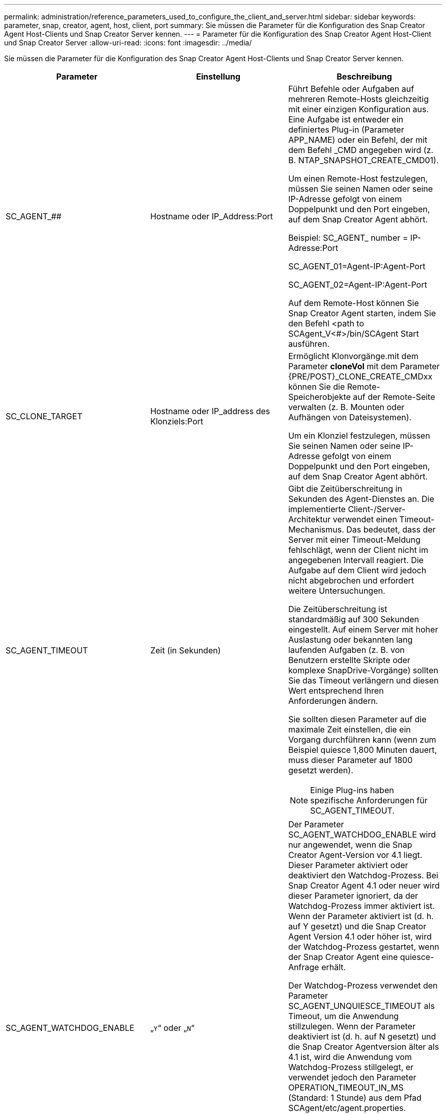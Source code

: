 ---
permalink: administration/reference_parameters_used_to_configure_the_client_and_server.html 
sidebar: sidebar 
keywords: parameter, snap, creator, agent, host, client, port 
summary: Sie müssen die Parameter für die Konfiguration des Snap Creator Agent Host-Clients und Snap Creator Server kennen. 
---
= Parameter für die Konfiguration des Snap Creator Agent Host-Client und Snap Creator Server
:allow-uri-read: 
:icons: font
:imagesdir: ../media/


[role="lead"]
Sie müssen die Parameter für die Konfiguration des Snap Creator Agent Host-Clients und Snap Creator Server kennen.

|===
| Parameter | Einstellung | Beschreibung 


 a| 
SC_AGENT_##
 a| 
Hostname oder IP_Address:Port
 a| 
Führt Befehle oder Aufgaben auf mehreren Remote-Hosts gleichzeitig mit einer einzigen Konfiguration aus. Eine Aufgabe ist entweder ein definiertes Plug-in (Parameter APP_NAME) oder ein Befehl, der mit dem Befehl _CMD angegeben wird (z. B. NTAP_SNAPSHOT_CREATE_CMD01).

Um einen Remote-Host festzulegen, müssen Sie seinen Namen oder seine IP-Adresse gefolgt von einem Doppelpunkt und den Port eingeben, auf dem Snap Creator Agent abhört.

Beispiel: SC_AGENT_ number = IP-Adresse:Port

SC_AGENT_01=Agent-IP:Agent-Port

SC_AGENT_02=Agent-IP:Agent-Port

Auf dem Remote-Host können Sie Snap Creator Agent starten, indem Sie den Befehl <path to SCAgent_V<#>/bin/SCAgent Start ausführen.



 a| 
SC_CLONE_TARGET
 a| 
Hostname oder IP_address des Klonziels:Port
 a| 
Ermöglicht Klonvorgänge.mit dem Parameter *cloneVol* mit dem Parameter {PRE/POST}_CLONE_CREATE_CMDxx können Sie die Remote-Speicherobjekte auf der Remote-Seite verwalten (z. B. Mounten oder Aufhängen von Dateisystemen).

Um ein Klonziel festzulegen, müssen Sie seinen Namen oder seine IP-Adresse gefolgt von einem Doppelpunkt und den Port eingeben, auf dem Snap Creator Agent abhört.



 a| 
SC_AGENT_TIMEOUT
 a| 
Zeit (in Sekunden)
 a| 
Gibt die Zeitüberschreitung in Sekunden des Agent-Dienstes an. Die implementierte Client-/Server-Architektur verwendet einen Timeout-Mechanismus. Das bedeutet, dass der Server mit einer Timeout-Meldung fehlschlägt, wenn der Client nicht im angegebenen Intervall reagiert. Die Aufgabe auf dem Client wird jedoch nicht abgebrochen und erfordert weitere Untersuchungen.

Die Zeitüberschreitung ist standardmäßig auf 300 Sekunden eingestellt. Auf einem Server mit hoher Auslastung oder bekannten lang laufenden Aufgaben (z. B. von Benutzern erstellte Skripte oder komplexe SnapDrive-Vorgänge) sollten Sie das Timeout verlängern und diesen Wert entsprechend Ihren Anforderungen ändern.

Sie sollten diesen Parameter auf die maximale Zeit einstellen, die ein Vorgang durchführen kann (wenn zum Beispiel quiesce 1,800 Minuten dauert, muss dieser Parameter auf 1800 gesetzt werden).


NOTE: Einige Plug-ins haben spezifische Anforderungen für SC_AGENT_TIMEOUT.



 a| 
SC_AGENT_WATCHDOG_ENABLE
 a| 
„`Y`“ oder „`N`“
 a| 
Der Parameter SC_AGENT_WATCHDOG_ENABLE wird nur angewendet, wenn die Snap Creator Agent-Version vor 4.1 liegt. Dieser Parameter aktiviert oder deaktiviert den Watchdog-Prozess. Bei Snap Creator Agent 4.1 oder neuer wird dieser Parameter ignoriert, da der Watchdog-Prozess immer aktiviert ist. Wenn der Parameter aktiviert ist (d. h. auf Y gesetzt) und die Snap Creator Agent Version 4.1 oder höher ist, wird der Watchdog-Prozess gestartet, wenn der Snap Creator Agent eine quiesce-Anfrage erhält.

Der Watchdog-Prozess verwendet den Parameter SC_AGENT_UNQUIESCE_TIMEOUT als Timeout, um die Anwendung stillzulegen. Wenn der Parameter deaktiviert ist (d. h. auf N gesetzt) und die Snap Creator Agentversion älter als 4.1 ist, wird die Anwendung vom Watchdog-Prozess stillgelegt, er verwendet jedoch den Parameter OPERATION_TIMEOUT_IN_MS (Standard: 1 Stunde) aus dem Pfad SCAgent/etc/agent.properties.


NOTE: Der Parameter SC_AGENT_WATCHDOG_ENABLE ist mit Snap Creator Agent 4.1 veraltet und gilt nur für die Verwendung mit Snap Creator Agent 4.0. Ab Snap Creator Agent 4.1 ist der Watchdog-Prozess aktiviert (da er hartcodiert ist), unabhängig vom für diesen Parameter eingestellten Wert.



 a| 
SC_AGENT_UNQUIESCE_TIMEOUT
 a| 
Zeit (in Sekunden)
 a| 
Gibt die Zeitüberschreitung für das nicht-quiesce-Stillstand in Sekunden an. Bei Snap Creator Agent Versionen vor 4.1 wird dieser Parameter nur verwendet, wenn SC_AGENT_WATCHDOG_ENABLE auf Y. Mit Snap Creator Agent 4.1 oder neuer ist der Parameter immer anwendbar, da der Snap Creator Agent Watchdog-Prozess immer aktiviert ist.Wenn die Kommunikation mit Snap Creator Agent nicht möglich ist und eine Applikation sich im quiesce-Status befindet, Der Snap Creator Agent gibt die Anwendung automatisch ohne Kommunikation vom Server in den normalen Betriebsmodus zurück. Standardmäßig ist das unquiesce-Timeout auf den Parameterwert SC_AGENT_TIMEOUT gesetzt, plus fünf Sekunden.



 a| 
SC_TMP_DIR
 a| 
„`Y`“ oder „`N`“
 a| 
Ermöglicht die Verwendung eines benutzerdefinierten, alternativen temporären Verzeichnisses zum Speichern von Snap Creator-bezogenen Dateien. Der Benutzer erstellt das Verzeichnis und verwaltet den Benutzerzugriff. Die Plug-ins verwenden temporäre Dateien, um mit der Datenbank zu interagieren. Die temporären Dateien werden im standardmäßigen temporären Verzeichnis des Hosts erstellt, das Schreibzugriff für alle Benutzer hat. Wenn das temporäre Verzeichnis voll ist, zeigt Snap Creator beim Erstellen der temporären Dateien einen Fehler an.



 a| 
SC_AGENT_LOG_ENABLE
 a| 
„`Y`“ oder „`N`“
 a| 
Ermöglicht die Protokollerstellung für alle vom Snap Creator Server ausgeführten Vorgänge für Snap Creator Agent. Wenn ein Fehler auftritt, können Sie diese Protokolle überprüfen. Snap Creator Server sendet Vorgänge an Snap Creator Agent. Wenn ein Fehler auftritt, bevor der Snap Creator Agent einen Callback an Snap Creator Server sendet, könnten die Snap Creator Agent Meldungen verloren gehen. Dieser Parameter hilft Snap Creator Agent Nachrichten, auf Snap Creator Agent protokolliert zu werden, sodass diese Nachrichten nicht verloren gehen.

|===